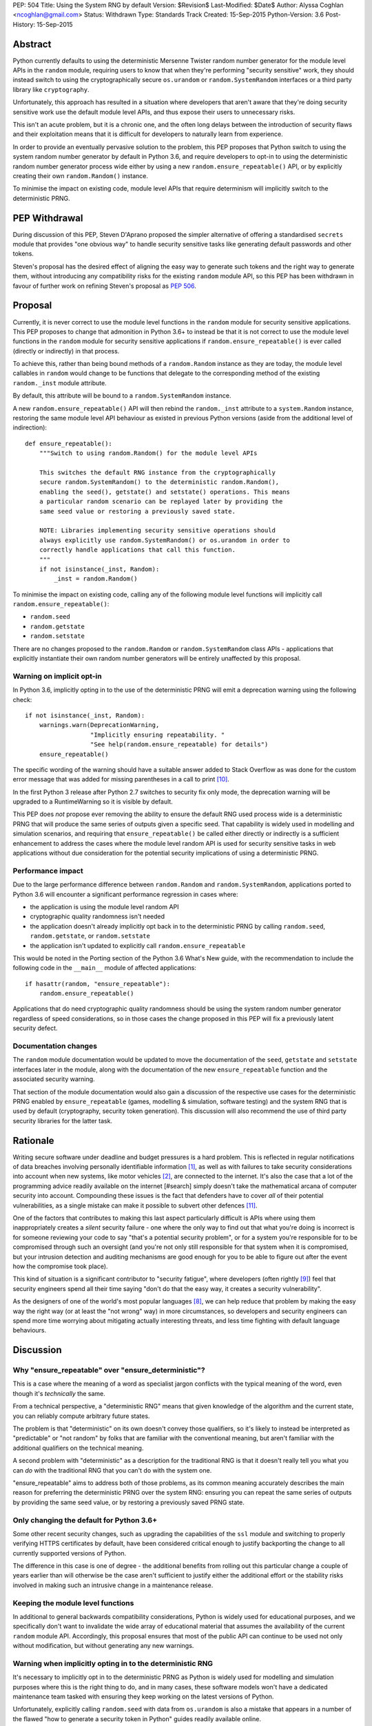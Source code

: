 PEP: 504
Title: Using the System RNG by default
Version: $Revision$
Last-Modified: $Date$
Author: Alyssa Coghlan <ncoghlan@gmail.com>
Status: Withdrawn
Type: Standards Track
Created: 15-Sep-2015
Python-Version: 3.6
Post-History: 15-Sep-2015

Abstract
========

Python currently defaults to using the deterministic Mersenne Twister random
number generator for the module level APIs in the ``random`` module, requiring
users to know that when they're performing "security sensitive" work, they
should instead switch to using the cryptographically secure ``os.urandom`` or
``random.SystemRandom`` interfaces or a third party library like
``cryptography``.

Unfortunately, this approach has resulted in a situation where developers that
aren't aware that they're doing security sensitive work use the default module
level APIs, and thus expose their users to unnecessary risks.

This isn't an acute problem, but it is a chronic one, and the often long
delays between the introduction of security flaws and their exploitation means
that it is difficult for developers to naturally learn from experience.

In order to provide an eventually pervasive solution to the problem, this PEP
proposes that Python switch to using the system random number generator by
default in Python 3.6, and require developers to opt-in to using the
deterministic random number generator process wide either by using a new
``random.ensure_repeatable()`` API, or by explicitly creating their own
``random.Random()`` instance.

To minimise the impact on existing code, module level APIs that require
determinism will implicitly switch to the deterministic PRNG.

PEP Withdrawal
==============

During discussion of this PEP, Steven D'Aprano proposed the simpler alternative
of offering a standardised ``secrets`` module that provides "one obvious way"
to handle security sensitive tasks like generating default passwords and other
tokens.

Steven's proposal has the desired effect of aligning the easy way to generate
such tokens and the right way to generate them, without introducing any
compatibility risks for the existing ``random`` module API, so this PEP has
been withdrawn in favour of further work on refining Steven's proposal as
:pep:`506`.


Proposal
========

Currently, it is never correct to use the module level functions in the
``random`` module for security sensitive applications. This PEP proposes to
change that admonition in Python 3.6+ to instead be that it is not correct to
use the module level functions in the ``random`` module for security sensitive
applications if ``random.ensure_repeatable()`` is ever called (directly or
indirectly) in that process.

To achieve this, rather than being bound methods of a ``random.Random``
instance as they are today, the module level callables in ``random`` would
change to be functions that delegate to the corresponding method of the
existing ``random._inst`` module attribute.

By default, this attribute will be bound to a ``random.SystemRandom`` instance.

A new ``random.ensure_repeatable()`` API will then rebind the ``random._inst``
attribute to a ``system.Random`` instance, restoring the same module level
API behaviour as existed in previous Python versions (aside from the
additional level of indirection)::

    def ensure_repeatable():
        """Switch to using random.Random() for the module level APIs

        This switches the default RNG instance from the cryptographically
        secure random.SystemRandom() to the deterministic random.Random(),
        enabling the seed(), getstate() and setstate() operations. This means
        a particular random scenario can be replayed later by providing the
        same seed value or restoring a previously saved state.

        NOTE: Libraries implementing security sensitive operations should
        always explicitly use random.SystemRandom() or os.urandom in order to
        correctly handle applications that call this function.
        """
        if not isinstance(_inst, Random):
            _inst = random.Random()

To minimise the impact on existing code, calling any of the following module
level functions will implicitly call ``random.ensure_repeatable()``:

* ``random.seed``
* ``random.getstate``
* ``random.setstate``

There are no changes proposed to the ``random.Random`` or
``random.SystemRandom`` class APIs - applications that explicitly instantiate
their own random number generators will be entirely unaffected by this
proposal.

Warning on implicit opt-in
--------------------------

In Python 3.6, implicitly opting in to the use of the deterministic PRNG will
emit a deprecation warning using the following check::

    if not isinstance(_inst, Random):
        warnings.warn(DeprecationWarning,
                      "Implicitly ensuring repeatability. "
                      "See help(random.ensure_repeatable) for details")
        ensure_repeatable()

The specific wording of the warning should have a suitable answer added to
Stack Overflow as was done for the custom error message that was added for
missing parentheses in a call to print [#print]_.

In the first Python 3 release after Python 2.7 switches to security fix only
mode, the deprecation warning will be upgraded to a RuntimeWarning so it is
visible by default.

This PEP does *not* propose ever removing the ability to ensure the default RNG
used process wide is a deterministic PRNG that will produce the same series of
outputs given a specific seed. That capability is widely used in modelling
and simulation scenarios, and requiring that ``ensure_repeatable()`` be called
either directly or indirectly is a sufficient enhancement to address the cases
where the module level random API is used for security sensitive tasks in web
applications without due consideration for the potential security implications
of using a deterministic PRNG.

Performance impact
------------------

Due to the large performance difference between ``random.Random`` and
``random.SystemRandom``, applications ported to Python 3.6 will encounter a
significant performance regression in cases where:

* the application is using the module level random API
* cryptographic quality randomness isn't needed
* the application doesn't already implicitly opt back in to the deterministic
  PRNG by calling ``random.seed``,  ``random.getstate``,  or ``random.setstate``
* the application isn't updated to explicitly call ``random.ensure_repeatable``

This would be noted in the Porting section of the Python 3.6 What's New guide,
with the recommendation to include the following code in the ``__main__``
module of affected applications::

    if hasattr(random, "ensure_repeatable"):
        random.ensure_repeatable()

Applications that do need cryptographic quality randomness should be using the
system random number generator regardless of speed considerations, so in those
cases the change proposed in this PEP will fix a previously latent security
defect.

Documentation changes
---------------------

The ``random`` module documentation would be updated to move the documentation
of the ``seed``, ``getstate`` and ``setstate`` interfaces later in the module,
along with the documentation of the new ``ensure_repeatable`` function and the
associated security warning.

That section of the module documentation would also gain a discussion of the
respective use cases for the deterministic PRNG enabled by
``ensure_repeatable`` (games, modelling & simulation, software testing) and the
system RNG that is used by default (cryptography, security token generation).
This discussion will also recommend the use of third party security libraries
for the latter task.

Rationale
=========

Writing secure software under deadline and budget pressures is a hard problem.
This is reflected in regular notifications of data breaches involving personally
identifiable information [#breaches]_, as well as with failures to take
security considerations into account when new systems, like motor vehicles
[#uconnect]_, are connected to the internet. It's also the case that a lot of
the programming advice readily available on the internet [#search] simply
doesn't take the mathematical arcana of computer security into account.
Compounding these issues is the fact that defenders have to cover *all* of
their potential vulnerabilities, as a single mistake can make it possible to
subvert other defences [#bcrypt]_.

One of the factors that contributes to making this last aspect particularly
difficult is APIs where using them inappropriately creates a *silent* security
failure - one where the only way to find out that what you're doing is
incorrect is for someone reviewing your code to say "that's a potential
security problem", or for a system you're responsible for to be compromised
through such an oversight (and you're not only still responsible for that
system when it is compromised, but your intrusion detection and auditing
mechanisms are good enough for you to be able to figure out after the event
how the compromise took place).

This kind of situation is a significant contributor to "security fatigue",
where developers (often rightly [#owasptopten]_) feel that security engineers
spend all their time saying "don't do that the easy way, it creates a
security vulnerability".

As the designers of one of the world's most popular languages [#ieeetopten]_,
we can help reduce that problem by making the easy way the right way (or at
least the "not wrong" way) in more circumstances, so developers and security
engineers can spend more time worrying about mitigating actually interesting
threats, and less time fighting with default language behaviours.

Discussion
==========

Why "ensure_repeatable" over "ensure_deterministic"?
----------------------------------------------------

This is a case where the meaning of a word as specialist jargon conflicts with
the typical meaning of the word, even though it's *technically* the same.

From a technical perspective, a "deterministic RNG" means that given knowledge
of the algorithm and the current state, you can reliably compute arbitrary
future states.

The problem is that "deterministic" on its own doesn't convey those qualifiers,
so it's likely to instead be interpreted as "predictable" or "not random" by
folks that are familiar with the conventional meaning, but aren't familiar with
the additional qualifiers on the technical meaning.

A second problem with "deterministic" as a description for the traditional RNG
is that it doesn't really tell you what you can *do* with the traditional RNG
that you can't do with the system one.

"ensure_repeatable" aims to address both of those problems, as its common
meaning accurately describes the main reason for preferring the deterministic
PRNG over the system RNG: ensuring you can repeat the same series of outputs
by providing the same seed value, or by restoring a previously saved PRNG state.

Only changing the default for Python 3.6+
-----------------------------------------

Some other recent security changes, such as upgrading the capabilities of the
``ssl`` module and switching to properly verifying HTTPS certificates by
default, have been considered critical enough to justify backporting the
change to all currently supported versions of Python.

The difference in this case is one of degree - the additional benefits from
rolling out this particular change a couple of years earlier than will
otherwise be the case aren't sufficient to justify either the additional effort
or the stability risks involved in making such an intrusive change in a
maintenance release.

Keeping the module level functions
----------------------------------

In additional to general backwards compatibility considerations, Python is
widely used for educational purposes, and we specifically don't want to
invalidate the wide array of educational material that assumes the availability
of the current ``random`` module API. Accordingly, this proposal ensures that
most of the public API can continue to be used not only without modification,
but without generating any new warnings.

Warning when implicitly opting in to the deterministic RNG
----------------------------------------------------------

It's necessary to implicitly opt in to the deterministic PRNG as Python is
widely used for modelling and simulation purposes where this is the right
thing to do, and in many cases, these software models won't have a dedicated
maintenance team tasked with ensuring they keep working on the latest versions
of Python.

Unfortunately, explicitly calling ``random.seed`` with data from ``os.urandom``
is also a mistake that appears in a number of the flawed "how to generate a
security token in Python" guides readily available online.

Using first DeprecationWarning, and then eventually a RuntimeWarning, to
advise against implicitly switching to the deterministic PRNG aims to
nudge future users that need a cryptographically secure RNG away from
calling ``random.seed()`` and those that genuinely need a deterministic
generator towards explicitly calling ``random.ensure_repeatable()``.

Avoiding the introduction of a userspace CSPRNG
-----------------------------------------------

The original discussion of this proposal on python-ideas[#csprng]_ suggested
introducing a cryptographically secure pseudo-random number generator and using
that by default, rather than defaulting to the relatively slow system random
number generator.

The problem [#nocsprng]_ with this approach is that it introduces an additional
point of failure in security sensitive situations, for the sake of applications
where the random number generation may not even be on a critical performance
path.

Applications that do need cryptographic quality randomness should be using the
system random number generator regardless of speed considerations, so in those
cases.

Isn't the deterministic PRNG "secure enough"?
---------------------------------------------

In a word, "No" - that's why there's a warning in the module documentation
that says not to use it for security sensitive purposes. While we're not
currently aware of any studies of Python's random number generator specifically,
studies of PHP's random number generator [#php]_ have demonstrated the ability
to use weaknesses in that subsystem to facilitate a practical attack on
password recovery tokens in popular PHP web applications.

However, one of the rules of secure software development is that "attacks only
get better, never worse", so it may be that by the time Python 3.6 is released
we will actually see a practical attack on Python's deterministic PRNG publicly
documented.

Security fatigue in the Python ecosystem
----------------------------------------

Over the past few years, the computing industry as a whole has been
making a concerted effort to upgrade the shared network infrastructure we all
depend on to a "secure by default" stance. As one of the most widely used
programming languages for network service development (including the OpenStack
Infrastructure-as-a-Service platform) and for systems administration
on Linux systems in general, a fair share of that burden has fallen on the
Python ecosystem, which is understandably frustrating for Pythonistas using
Python in other contexts where these issues aren't of as great a concern.

This consideration is one of the primary factors driving the substantial
backwards compatibility improvements in this proposal relative to the initial
draft concept posted to python-ideas [#draft]_.

Acknowledgements
================

* Theo de Raadt, for making the suggestion to Guido van Rossum that we
  seriously consider defaulting to a cryptographically secure random number
  generator
* Serhiy Storchaka, Terry Reedy, Petr Viktorin, and anyone else in the
  python-ideas threads that suggested the approach of transparently switching
  to the ``random.Random`` implementation when any of the functions that only
  make sense for a deterministic RNG are called
* Nathaniel Smith for providing the reference on practical attacks against
  PHP's random number generator when used to generate password reset tokens
* Donald Stufft for pursuing additional discussions with network security
  experts that suggested the introduction of a userspace CSPRNG would mean
  additional complexity for insufficient gain relative to just using the
  system RNG directly
* Paul Moore for eloquently making the case for the current level of security
  fatigue in the Python ecosystem

References
==========

.. [#breaches] Visualization of data breaches involving more than 30k records (each)
   (http://www.informationisbeautiful.net/visualizations/worlds-biggest-data-breaches-hacks/)

.. [#uconnect] Remote UConnect hack for Jeep Cherokee
   (http://www.wired.com/2015/07/hackers-remotely-kill-jeep-highway/)

.. [#php] PRNG based attack against password reset tokens in PHP applications
   (https://media.blackhat.com/bh-us-12/Briefings/Argyros/BH_US_12_Argyros_PRNG_WP.pdf)

.. [#search] Search link for "python password generator"
   (https://www.google.com.au/search?q=python+password+generator)

.. [#csprng] python-ideas thread discussing using a userspace CSPRNG
   (https://mail.python.org/pipermail/python-ideas/2015-September/035886.html)

.. [#draft] Initial draft concept that eventually became this PEP
   (https://mail.python.org/pipermail/python-ideas/2015-September/036095.html)

.. [#nocsprng] Safely generating random numbers
   (http://sockpuppet.org/blog/2014/02/25/safely-generate-random-numbers/)

.. [#ieeetopten] IEEE Spectrum 2015 Top Ten Programming Languages
   (http://spectrum.ieee.org/computing/software/the-2015-top-ten-programming-languages)

.. [#owasptopten] OWASP Top Ten Web Security Issues for 2013
   (https://www.owasp.org/index.php/OWASP_Top_Ten_Project#tab=OWASP_Top_10_for_2013)

.. [#print] Stack Overflow answer for missing parentheses in call to print
   (http://stackoverflow.com/questions/25445439/what-does-syntaxerror-missing-parentheses-in-call-to-print-mean-in-python/25445440#25445440)

.. [#bcrypt] Bypassing bcrypt through an insecure data cache
   (http://arstechnica.com/security/2015/09/once-seen-as-bulletproof-11-million-ashley-madison-passwords-already-cracked/)

Copyright
=========

This document has been placed in the public domain.
